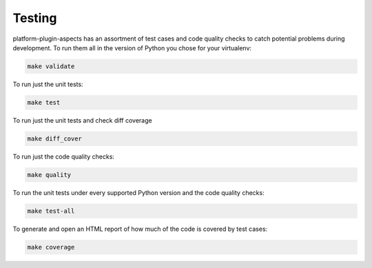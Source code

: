 .. _chapter-testing:

Testing
#######

platform-plugin-aspects has an assortment of test cases and code quality
checks to catch potential problems during development.  To run them all in the
version of Python you chose for your virtualenv:

.. code-block:: bash

    make validate

To run just the unit tests:

.. code-block:: bash

    make test

To run just the unit tests and check diff coverage

.. code-block:: bash

    make diff_cover

To run just the code quality checks:

.. code-block:: bash

    make quality

To run the unit tests under every supported Python version and the code
quality checks:

.. code-block:: bash

    make test-all

To generate and open an HTML report of how much of the code is covered by
test cases:

.. code-block:: bash

    make coverage

